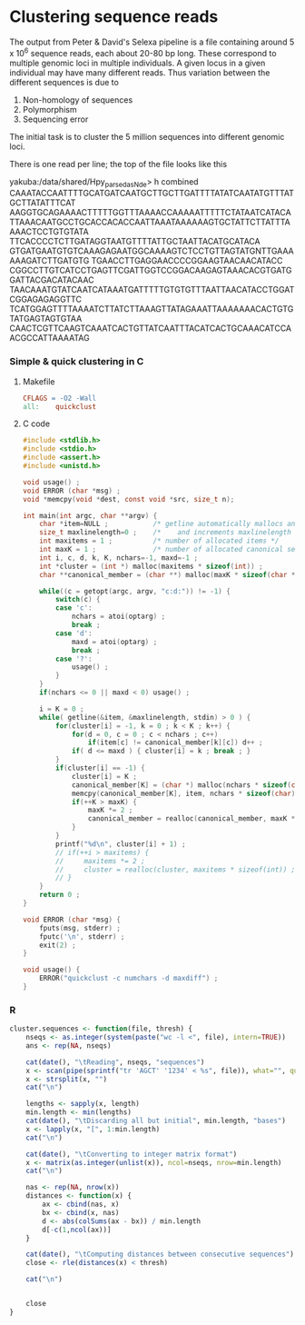 #+startup: hideblocks

* Clustering sequence reads
  The output from Peter & David's Selexa pipeline is a file containing
  around 5 x 10^6 sequence reads, each about 20-80 bp long. These
  correspond to multiple genomic loci in multiple individuals. A given
  locus in a given individual may have many different reads. Thus
  variation between the different sequences is due to
  1. Non-homology of sequences
  2. Polymorphism
  3. Sequencing error

  The initial task is to cluster the 5 million sequences into
  different genomic loci.

  There is one read per line; the top of the file looks like this

yakuba:/data/shared/Hpy_parsed_as_Nde> h combined
CAAATACCAATTTTGCATGATCAATGCTTGCTTGATTTTATATCAATATGTTTATGCTTATATTTCAT
AAGGTGCAGAAAACTTTTTGGTTTAAAACCAAAAATTTTTCTATAATCATACA
TTAAACAATGCCTGCACCACACCAATTAAATAAAAAAGTGCTATTCTTATTTAAAACTCCTGTGTATA
TTCACCCCTCTTGATAGGTAATGTTTTATTGCTAATTACATGCATACA
GTGATGAATGTGTCAAAGAGAATGGCAAAAGTCTCCTGTTAGTATGNTTGAAAAAAGATCTTGATGTG
TGAACCTTGAGGAACCCCGGAAGTAACAACATACC
CGGCCTTGTCATCCTGAGTTCGATTGGTCCGGACAAGAGTAAACACGTGATGGATTACGACATACAAC
TAACAAATGTATCAATCATAAATGATTTTTGTGTGTTTAATTAACATACCTGGATCGGAGAGAGGTTC
TCATGGAGTTTTAAAATCTTATCTTAAAGTTATAGAAATTAAAAAAACACTGTGTATGAGTAGTGTAA
CAACTCGTTCAAGTCAAATCACTGTTATCAATTTACATCACTGCAAACATCCAACGCCATTAAAATAG

*** Simple & quick clustering in C
***** Makefile
#+begin_src makefile :tangle makefile
  CFLAGS = -O2 -Wall
  all:    quickclust
#+end_src

***** C code
#+begin_src C :tangle quickclust.c
  #include <stdlib.h>
  #include <stdio.h>
  #include <assert.h>
  #include <unistd.h>
  
  void usage() ;
  void ERROR (char *msg) ;
  void *memcpy(void *dest, const void *src, size_t n);
  
  int main(int argc, char **argv) {
      char *item=NULL ;           /* getline automatically mallocs and reallocs line */
      size_t maxlinelength=0 ;    /*    and increments maxlinelength */
      int maxitems = 1 ;          /* number of allocated items */
      int maxK = 1 ;              /* number of allocated canonical sequences */
      int i, c, d, k, K, nchars=-1, maxd=-1 ;
      int *cluster = (int *) malloc(maxitems * sizeof(int)) ;
      char **canonical_member = (char **) malloc(maxK * sizeof(char *)) ;
  
      while((c = getopt(argc, argv, "c:d:")) != -1) {
          switch(c) {
          case 'c':
              nchars = atoi(optarg) ;
              break ;
          case 'd':
              maxd = atoi(optarg) ;
              break ;
          case '?':
              usage() ;
          }
      }
      if(nchars <= 0 || maxd < 0) usage() ;
      
      i = K = 0 ;
      while( getline(&item, &maxlinelength, stdin) > 0 ) {
          for(cluster[i] = -1, k = 0 ; k < K ; k++) {
              for(d = 0, c = 0 ; c < nchars ; c++)
                  if(item[c] != canonical_member[k][c]) d++ ; 
              if( d <= maxd ) { cluster[i] = k ; break ; }
          }
          if(cluster[i] == -1) {
              cluster[i] = K ;
              canonical_member[K] = (char *) malloc(nchars * sizeof(char)) ;
              memcpy(canonical_member[K], item, nchars * sizeof(char)) ;
              if(++K > maxK) {
                  maxK *= 2 ;
                  canonical_member = realloc(canonical_member, maxK * sizeof(char *)) ;
              }
          }
          printf("%d\n", cluster[i] + 1) ;
          // if(++i > maxitems) {
          //     maxitems *= 2 ;
          //     cluster = realloc(cluster, maxitems * sizeof(int)) ;
          // }
      }
      return 0 ;
  }
  
  void ERROR (char *msg) {
      fputs(msg, stderr) ;
      fputc('\n', stderr) ;
      exit(2) ;
  }
  
  void usage() {
      ERROR("quickclust -c numchars -d maxdiff") ;
  }
#+end_src

*** R

#+begin_src R
  cluster.sequences <- function(file, thresh) {
      nseqs <- as.integer(system(paste("wc -l <", file), intern=TRUE))
      ans <- rep(NA, nseqs)
  
      cat(date(), "\tReading", nseqs, "sequences")
      x <- scan(pipe(sprintf("tr 'AGCT' '1234' < %s", file)), what="", quiet=TRUE)
      x <- strsplit(x, "")
      cat("\n")
  
      lengths <- sapply(x, length)
      min.length <- min(lengths)
      cat(date(), "\tDiscarding all but initial", min.length, "bases")
      x <- lapply(x, "[", 1:min.length)
      cat("\n")
      
      cat(date(), "\tConverting to integer matrix format")
      x <- matrix(as.integer(unlist(x)), ncol=nseqs, nrow=min.length)
      cat("\n")
  
      nas <- rep(NA, nrow(x))
      distances <- function(x) {
          ax <- cbind(nas, x)
          bx <- cbind(x, nas)
          d <- abs(colSums(ax - bx)) / min.length
          d[-c(1,ncol(ax))]
      }
      
      cat(date(), "\tComputing distances between consecutive sequences")
      close <- rle(distances(x) < thresh)
      
      cat("\n")
  
      
      close
  }
#+end_src
